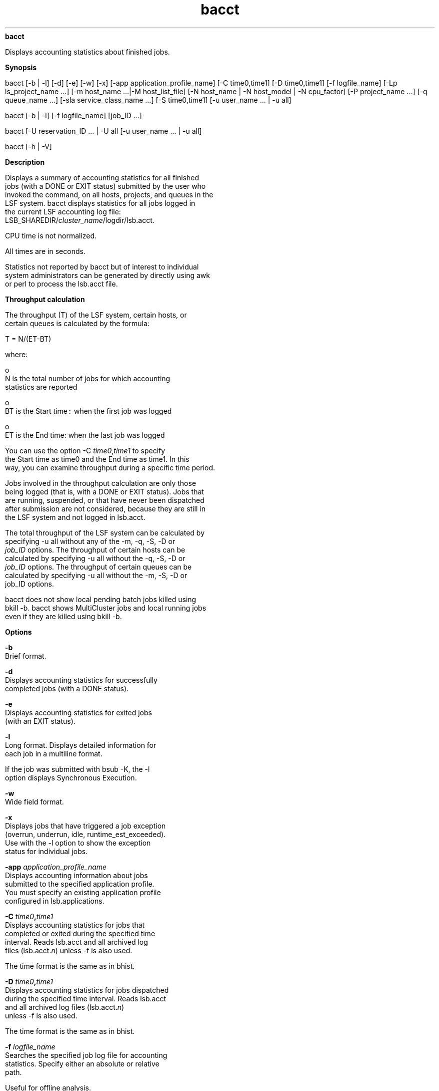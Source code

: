 
.ad l

.ll 72

.TH bacct 1 September 2009" "" "Platform LSF Version 7.0.6"
.nh
\fBbacct\fR
.sp 2
   Displays accounting statistics about finished jobs.
.sp 2

.sp 2 .SH "Synopsis"
\fBSynopsis\fR
.sp 2
bacct [-b | -l] [-d] [-e] [-w] [-x] [-app
application_profile_name] [-C time0,time1] [-D time0,time1] [-f
logfile_name] [-Lp ls_project_name ...] [-m host_name ...|-M
host_list_file] [-N host_name | -N host_model | -N cpu_factor]
[-P project_name ...] [-q queue_name ...] [-sla
service_class_name ...] [-S time0,time1] [-u user_name ... | -u
all]
.sp 2
bacct [-b | -l] [-f logfile_name] [job_ID ...]
.sp 2
bacct [-U reservation_ID ... | -U all [-u user_name ... | -u all]
.sp 2
bacct [-h | -V]
.sp 2 .SH "Description"
\fBDescription\fR
.sp 2
   Displays a summary of accounting statistics for all finished
   jobs (with a DONE or EXIT status) submitted by the user who
   invoked the command, on all hosts, projects, and queues in the
   LSF system. bacct displays statistics for all jobs logged in
   the current LSF accounting log file:
   LSB_SHAREDIR/\fIcluster_name\fR/logdir/lsb.acct.
.sp 2
   CPU time is not normalized.
.sp 2
   All times are in seconds.
.sp 2
   Statistics not reported by bacct but of interest to individual
   system administrators can be generated by directly using awk
   or perl to process the lsb.acct file.
.sp 2 .SH "Throughput calculation"
\fBThroughput calculation\fR
.sp 2
   The throughput (T) of the LSF system, certain hosts, or
   certain queues is calculated by the formula:
.sp 2
   T = N/(ET-BT)
.sp 2
   where:
.sp 2
     o  
         N is the total number of jobs for which accounting
         statistics are reported
.sp 2
     o  
         BT is the Start time :  when the first job was logged
.sp 2
     o  
         ET is the End time: when the last job was logged
.sp 2
   You can use the option -C \fItime0\fR,\fItime1\fR to specify
   the Start time as time0 and the End time as time1. In this
   way, you can examine throughput during a specific time period.
.sp 2
   Jobs involved in the throughput calculation are only those
   being logged (that is, with a DONE or EXIT status). Jobs that
   are running, suspended, or that have never been dispatched
   after submission are not considered, because they are still in
   the LSF system and not logged in lsb.acct.
.sp 2
   The total throughput of the LSF system can be calculated by
   specifying -u all without any of the -m, -q, -S, -D or\fI
   job_ID\fR options. The throughput of certain hosts can be
   calculated by specifying -u all without the -q, -S, -D or
   \fIjob_ID\fR options. The throughput of certain queues can be
   calculated by specifying -u all without the -m, -S, -D or
   job_ID options.
.sp 2
   bacct does not show local pending batch jobs killed using
   bkill -b. bacct shows MultiCluster jobs and local running jobs
   even if they are killed using bkill -b.
.sp 2 .SH "Options"
\fBOptions\fR
.sp 2
   \fB-b\fR
.br
               Brief format.
.sp 2
   \fB-d\fR
.br
               Displays accounting statistics for successfully
               completed jobs (with a DONE status).
.sp 2
   \fB-e\fR
.br
               Displays accounting statistics for exited jobs
               (with an EXIT status).
.sp 2
   \fB-l\fR
.br
               Long format. Displays detailed information for
               each job in a multiline format.
.sp 2
               If the job was submitted with bsub -K, the -l
               option displays \fRSynchronous Execution\fR.
.sp 2
   \fB-w\fR
.br
               Wide field format.
.sp 2
   \fB-x\fR
.br
               Displays jobs that have triggered a job exception
               (overrun, underrun, idle, runtime_est_exceeded).
               Use with the -l option to show the exception
               status for individual jobs.
.sp 2
   \fB-app \fIapplication_profile_name\fB\fR
.br
               Displays accounting information about jobs
               submitted to the specified application profile.
               You must specify an existing application profile
               configured in lsb.applications.
.sp 2
   \fB-C \fItime0\fB,\fItime1\fB \fR
.br
               Displays accounting statistics for jobs that
               completed or exited during the specified time
               interval. Reads lsb.acct and all archived log
               files (lsb.acct.\fIn\fR) unless -f is also used.
.sp 2
               The time format is the same as in bhist.
.sp 2
   \fB-D \fItime0\fB,\fItime1\fB \fR
.br
               Displays accounting statistics for jobs dispatched
               during the specified time interval. Reads lsb.acct
               and all archived log files (lsb.acct.\fIn\fR)
               unless -f is also used.
.sp 2
               The time format is the same as in bhist.
.sp 2
   \fB-f \fIlogfile_name\fB \fR
.br
               Searches the specified job log file for accounting
               statistics. Specify either an absolute or relative
               path.
.sp 2
               Useful for offline analysis.
.sp 2
               The specified file path can contain up to 4094
               characters for UNIX, or up to 512 characters for
               Windows.
.sp 2
   \fB-Lp \fIls_project_name\fB ...\fR
.br
               Displays accounting statistics for jobs belonging
               to the specified License Scheduler projects. If a
               list of projects is specified, project names must
               be separated by spaces and enclosed in quotation
               marks (") or (’).
.sp 2
   \fB-M \fIhost_list_file\fB \fR
.br
               Displays accounting statistics for jobs dispatched
               to the hosts listed in a file
               (\fIhost_list_file\fR) containing a list of hosts.
               The host list file has the following format:
.sp 2
                 o  
                     Multiple lines are supported
.sp 2
                 o  
                     Each line includes a list of hosts separated
                     by spaces
.sp 2
                 o  
                     The length of each line must be less than
                     512 characters
.sp 2
   \fB-m \fIhost_name\fB ... \fR
.br
               Displays accounting statistics for jobs dispatched
               to the specified hosts.
.sp 2
               If a list of hosts is specified, host names must
               be separated by spaces and enclosed in quotation
               marks (") or (’).
.sp 2
   \fB-N \fIhost_name\fB | -N \fIhost_model\fB | -N
   \fIcpu_factor\fB\fR
.br
               Normalizes CPU time by the CPU factor of the
               specified host or host model, or by the specified
               CPU factor.
.sp 2
               If you use bacct offline by indicating a job log
               file, you must specify a CPU factor.
.sp 2
   \fB-P \fIproject_name\fB ...\fR
.br
               Displays accounting statistics for jobs belonging
               to the specified projects. If a list of projects
               is specified, project names must be separated by
               spaces and enclosed in quotation marks (") or (’).
               You cannot use one double quote and one single
               quote to enclose the list.
.sp 2
   \fB-q \fIqueue_name\fB ...\fR
.br
               Displays accounting statistics for jobs submitted
               to the specified queues.
.sp 2
               If a list of queues is specified, queue names must
               be separated by spaces and enclosed in quotation
               marks (") or (’).
.sp 2
   \fB-S \fItime0\fB,\fItime1\fB\fR
.br
               Displays accounting statistics for jobs submitted
               during the specified time interval. Reads lsb.acct
               and all archived log files (lsb.acct.\fIn\fR)
               unless -f is also used.
.sp 2
               The time format is the same as in bhist.
.sp 2
   \fB-sla \fIservice_class_name\fB\fR
.br
               Displays accounting statistics for jobs that ran
               under the specified service class.
.sp 2
               If a default system service class is configured
               with ENABLE_DEFAULT_EGO_SLA in lsb.params but not
               explicitly configured in lsb.applications, bacct
               -sla \fIservice_class_name\fR displays accounting
               information for the specified default service
               class.
.sp 2
   \fB-U \fIreservation_id\fB ... | -U all\fR
.br
               Displays accounting statistics for the specified
               advance reservation IDs, or for all reservation
               IDs if the keyword all is specified.
.sp 2
               A list of reservation IDs must be separated by
               spaces and enclosed in quotation marks (") or (’).
.sp 2
               The -U option also displays historical information
               about reservation modifications.
.sp 2
               When combined with the -U option, -u is
               interpreted as the user name of the reservation
               creator. For example:
.sp 2
               bacct -U all -u user2
.sp 2
               shows all the advance reservations created by user
               \fRuser2\fR.
.sp 2
               Without the -u option, bacct -U shows all advance
               reservation information about jobs submitted by
               the user.
.sp 2
               In a MultiCluster environment, advance reservation
               information is only logged in the execution
               cluster, so bacct displays advance reservation
               information for local reservations only. You
               cannot see information about remote reservations.
               You cannot specify a remote reservation ID, and
               the keyword all only displays information about
               reservations in the local cluster.
.sp 2
   \fB-u \fIuser_name\fB ...|-u all\fR
.br
               Displays accounting statistics for jobs submitted
               by the specified users, or by all users if the
               keyword all is specified.
.sp 2
               If a list of users is specified, user names must
               be separated by spaces and enclosed in quotation
               marks (") or (’). You can specify both user names
               and user IDs in the list of users.
.sp 2
   \fB\fIjob_ID\fB ...\fR
.br
               Displays accounting statistics for jobs with the
               specified job IDs.
.sp 2
               If the reserved job ID 0 is used, it is ignored.
.sp 2
   \fB-h\fR
.br
               Prints command usage to stderr and exits.
.sp 2
   \fB-V\fR
.br
               Prints LSF release version to stderr and exits.
.sp 2 .SH "Default output format (SUMMARY)"
\fBDefault output format (SUMMARY)\fR
.sp 2
   Statistics on jobs. The following fields are displayed:
.sp 2
     o  
         Total number of done jobs
.sp 2
     o  
         Total number of exited jobs
.sp 2
     o  
         Total CPU time consumed
.sp 2
     o  
         Average CPU time consumed
.sp 2
     o  
         Maximum CPU time of a job
.sp 2
     o  
         Minimum CPU time of a job
.sp 2
     o  
         Total wait time in queues
.sp 2
     o  
         Average wait time in queue
.sp 2
     o  
         Maximum wait time in queue
.sp 2
     o  
         Minimum wait time in queue
.sp 2
     o  
         Average turnaround time (seconds/job)
.sp 2
     o  
         Maximum turnaround time
.sp 2
     o  
         Minimum turnaround time
.sp 2
     o  
         Average hog factor of a job (cpu time/turnaround time)
.sp 2
     o  
         Maximum hog factor of a job
.sp 2
     o  
         Minimum hog factor of a job
.sp 2
     o  
         Total throughput
.sp 2
     o  
         Beginning time: the completion or exit time of the first
         job selected
.sp 2
     o  
         Ending time: the completion or exit time of the last job
         selected
.sp 2
   The total, average, minimum, and maximum statistics are on all
   specified jobs.
.sp 2
   The wait time is the elapsed time from job submission to job
   dispatch.
.sp 2
   The turnaround time is the elapsed time from job submission to
   job completion.
.sp 2
   The hog factor is the amount of CPU time consumed by a job
   divided by its turnaround time.
.sp 2
   The throughput is the number of completed jobs divided by the
   time period to finish these jobs (jobs/hour).
.sp 2 .SH "Brief format (-b)"
\fBBrief format (-b)\fR
.sp 2
   In addition to the default format SUMMARY, displays the
   following fields:
.sp 2
   \fBU/UID\fR
.br
               Name of the user who submitted the job. If LSF
               fails to get the user name by getpwuid, the user
               ID is displayed.
.sp 2
   \fBQUEUE\fR
.br
               Queue to which the job was submitted.
.sp 2
   \fBSUBMIT_TIME\fR
.br
               Time when the job was submitted.
.sp 2
   \fBCPU_T\fR
.br
               CPU time consumed by the job.
.sp 2
   \fBWAIT\fR
.br
               Wait time of the job.
.sp 2
   \fBTURNAROUND\fR
.br
               Turnaround time of the job.
.sp 2
   \fBFROM\fR
.br
               Host from which the job was submitted.
.sp 2
   \fBEXEC_ON\fR
.br
               Host or hosts to which the job was dispatched to
               run.
.sp 2
   \fBJOB_NAME\fR
.br
               The job name assigned by the user, or the command
               string assigned by default at job submission with
               bsub. If the job name is too long to fit in this
               field, then only the latter part of the job name
               is displayed.
.sp 2
               The displayed job name or job command can contain
               up to 4094 characters.
.sp 2 .SH "Long format (-l)"
\fBLong format (-l)\fR
.sp 2
   In addition to the fields displayed by default in SUMMARY and
   by -b, displays the following fields:
.sp 2
   \fBJOBID\fR
.br
               Identifier that LSF assigned to the job.
.sp 2
   \fBPROJECT_NAME\fR
.br
               Project name assigned to the job.
.sp 2
   \fBSTATUS\fR
.br
               Status that indicates the job was either
               successfully completed (DONE) or exited (EXIT).
.sp 2
   \fBDISPAT_TIME\fR
.br
               Time when the job was dispatched to run on the
               execution hosts.
.sp 2
   \fBCOMPL_TIME\fR
.br
               Time when the job exited or completed.
.sp 2
   \fBHOG_FACTOR\fR
.br
               Average hog factor, equal to "CPU time" /
               "turnaround time".
.sp 2
   \fBMEM\fR
.br
               Maximum resident memory usage of all processes in
               a job. By default, memory usage is shown in MB.
               Use LSF_UNIT_FOR_LIMITS in lsf.conf to specify a
               larger unit for display (MB, GB, TB, PB, or EB).
.sp 2
   \fBCWD\fR
.br
               Current working directory of the job.
.sp 2
   \fBSWAP\fR
.br
               Maximum virtual memory usage of all processes in a
               job. By default, swap space is shown in MB. Use
               LSF_UNIT_FOR_LIMITS in lsf.conf to specify a
               larger unit for display (MB, GB, TB, PB, or EB).
.sp 2
   \fBINPUT_FILE\fR
.br
               File from which the job reads its standard input
               (see bsub -i \fIinput_file\fR).
.sp 2
   \fBOUTPUT_FILE\fR
.br
               File to which the job writes its standard output
               (see bsub -o \fIoutput_file\fR).
.sp 2
   \fBERR_FILE\fR
.br
               File in which the job stores its standard error
               output (see bsub -e \fIerr_file\fR).
.sp 2
   \fBEXCEPTION STATUS\fR
.br
               Possible values for the exception status of a job
               include:
.sp 2
               \fBidle\fR
.br
                           The job is consuming less CPU time
                           than expected. The job idle factor
                           (CPU time/runtime) is less than the
                           configured JOB_IDLE threshold for the
                           queue and a job exception has been
                           triggered.
.sp 2
               \fBoverrun\fR
.br
                           The job is running longer than the
                           number of minutes specified by the
                           JOB_OVERRUN threshold for the queue
                           and a job exception has been
                           triggered.
.sp 2
               \fBunderrun\fR
.br
                           The job finished sooner than the
                           number of minutes specified by the
                           JOB_UNDERRUN threshold for the queue
                           and a job exception has been
                           triggered.
.sp 2
               \fBruntime_est_exceeded\fR
.br
                           The job is running longer than the
                           number of minutes specified by the
                           runtime estimation and a job exception
                           has been triggered.
.sp 2
   \fBSYNCHRONOUS_EXECUTION\fR
.br
               Job was submitted with the -K option. LSF submits
               the job and waits for the job to complete.
.sp 2
   \fBJOB_DESCRIPTION\fR
.br
               The job description assigned by the user at job
               submission with bsub. This field is omitted if no
               job description has been assigned.
.sp 2
               The displayed job description can contain up to
               4094 characters.
.sp 2 .SH "Advance reservations (-U)"
\fBAdvance reservations (-U)\fR
.sp 2
   Displays the following fields:
.sp 2
   \fBRSVID\fR
.br
               Advance reservation ID assigned by brsvadd command
.sp 2
   \fBTYPE\fR
.br
               Type of reservation: user or system
.sp 2
   \fBCREATOR\fR
.br
               User name of the advance reservation creator, who
               submitted the brsvadd command
.sp 2
   \fBUSER\fR
.br
               User name of the advance reservation user, who
               submitted the job with bsub -U
.sp 2
   \fBNCPUS\fR
.br
               Number of CPUs reserved
.sp 2
   \fBRSV_HOSTS\fR
.br
               List of hosts for which processors are reserved,
               and the number of processors reserved
.sp 2
   \fBTIME_WINDOW\fR
.br
               Time window for the reservation.
.sp 2
                 o  
                     A one-time reservation displays fields
                     separated by slashes
                     (\fRmonth/day/hour/minute\fR). For example:
.sp 2
                     \fR11/12/14/0-11/12/18/0\fR
.sp 2
                 o  
                     A recurring reservation displays fields
                     separated by colons (\fRday:hour:minute\fR).
                     For example:
.sp 2
                     \fR5:18:0 5:20:0\fR
.sp 2 .SH "Termination reasons displayed by bacct"
\fBTermination reasons displayed by bacct\fR
.sp 2
   When LSF detects that a job is terminated, bacct -l displays
   one of the following termination reasons. The corresponding
   integer value logged to the JOB_FINISH record in lsb.acct is
   given in parentheses.
.sp 2
     o  
         TERM_ADMIN: Job killed by root or LSF administrator (15)
.sp 2
     o  
         TERM_BUCKET_KILL: Job killed with bkill -b (23)
.sp 2
     o  
         TERM_CHKPNT: Job killed after checkpointing (13)
.sp 2
     o  
         TERM_CWD_NOTEXIST: current working directory is not
         accessible or does not exist on the execution host (25)
.sp 2
     o  
         TERM_CPULIMIT: Job killed after reaching LSF CPU usage
         limit (12)
.sp 2
     o  
         TERM_DEADLINE: Job killed after deadline expires (6)
.sp 2
     o  
         TERM_EXTERNAL_SIGNAL: Job killed by a signal external to
         LSF (17)
.sp 2
     o  
         TERM_FORCE_ADMIN: Job killed by root or LSF
         administrator without time for cleanup (9)
.sp 2
     o  
         TERM_FORCE_OWNER: Job killed by owner without time for
         cleanup (8)
.sp 2
     o  
         TERM_LOAD: Job killed after load exceeds threshold (3)
.sp 2
     o  
         TERM_MEMLIMIT: Job killed after reaching LSF memory
         usage limit (16)
.sp 2
     o  
         TERM_OWNER: Job killed by owner (14)
.sp 2
     o  
         TERM_PREEMPT: Job killed after preemption (1)
.sp 2
     o  
         TERM_PROCESSLIMIT: Job killed after reaching LSF process
         limit (7)
.sp 2
     o  
         TERM_REQUEUE_ADMIN: Job killed and requeued by root or
         LSF administrator (11)
.sp 2
     o  
         TERM_REQUEUE_OWNER: Job killed and requeued by owner
         (10)
.sp 2
     o  
         TERM_RUNLIMIT: Job killed after reaching LSF run time
         limit (5)
.sp 2
     o  
         TERM_SLURM: Job terminated abnormally in SLURM (node
         failure) (22)
.sp 2
     o  
         TERM_SWAP: Job killed after reaching LSF swap usage
         limit (20)
.sp 2
     o  
         TERM_THREADLIMIT: Job killed after reaching LSF thread
         limit (21)
.sp 2
     o  
         TERM_UNKNOWN: LSF cannot determine a termination
         reason—0 is logged but TERM_UNKNOWN is not displayed (0)
.sp 2
     o  
         TERM_WINDOW: Job killed after queue run window closed
         (2)
.sp 2
     o  
         TERM_ZOMBIE: Job exited while LSF is not available (19)
.sp 2
      \fBTip: \fR
.sp 2
         The integer values logged to the JOB_FINISH record in
         lsb.acct and termination reason keywords are mapped in
         lsbatch.h.
.sp 2 .SH "Example: Default format"
\fBExample: Default format\fR
.sp 2
   bacct 
.sp 2
   Accounting information about jobs that are: 
.sp 2
     - submitted by users user1. 
.sp 2
     - accounted on all projects.
.sp 2
     - completed normally or exited.
.sp 2
     - executed on all hosts.
.sp 2
     - submitted to all queues.
.sp 2
     - accounted on all service classes.
.sp 2
   ------------------------------------------------------------------------------
.sp 2

.sp 2
   SUMMARY:      ( time unit: second ) 
.sp 2
    Total number of done jobs:      60      Total number of exited jobs:   118
.sp 2
    Total CPU time consumed:    1011.5      Average CPU time consumed:     5.7
.sp 2
    Maximum CPU time of a job:   991.4      Minimum CPU time of a job:     0.0
.sp 2
    Total wait time in queues: 134598.0
.sp 2
    Average wait time in queue:  756.2
.sp 2
    Maximum wait time in queue: 7069.0      Minimum wait time in queue:    0.0
.sp 2
    Average turnaround time:      3585 (seconds/job)
.sp 2
    Maximum turnaround time:     77524      Minimum turnaround time:         6
.sp 2
    Average hog factor of a job:  0.00 ( cpu time / turnaround time )
.sp 2
    Maximum hog factor of a job:  0.56      Minimum hog factor of a job:  0.00
.sp 2
    Total throughput:             0.67 (jobs/hour)  during  266.18 hours
.sp 2
    Beginning time:       Aug  8 15:48      Ending time:          Aug 19 17:59
.sp 2 .SH "Example: Jobs that have triggered job exceptions"
\fBExample: Jobs that have triggered job exceptions\fR
.sp 2
   bacct -x -l
.sp 2

.sp 2
   Accounting information about jobs that are: 
.sp 2
     - submitted by users user1, 
.sp 2
     - accounted on all projects.
.sp 2
     - completed normally or exited
.sp 2
     - executed on all hosts.
.sp 2
     - submitted to all queues.
.sp 2
     - accounted on all service classes.
.sp 2
   ------------------------------------------------------------------------------
.sp 2

.sp 2
   Job <1743>, User <user1>, Project <default>, Status <DONE>, Queue <normal>,  Command<sleep 30>
.sp 2
   Mon Aug 11 18:16:17: Submitted from host <hostB>, CWD <$HOME/jobs>, Output File </dev/null>;
.sp 2
   Mon Aug 11 18:17:22: Dispatched to <hostC>;
.sp 2
   Mon Aug 11 18:18:54: Completed <done>.
.sp 2

.sp 2
    EXCEPTION STATUS:  underrun 
.sp 2

.sp 2
   Accounting information about this job:
.sp 2
        CPU_T     WAIT     TURNAROUND   STATUS     HOG_FACTOR    MEM    SWAP
.sp 2
         0.19       65            157     done         0.0012     4M      5M
.sp 2
   ------------------------------------------------------------------------------
.sp 2

.sp 2
   Job <1948>, User <user1>, Project <default>, Status <DONE>, Queue <normal>,Command <sleep 550>, Job Description <This job is a test job.>
.sp 2
   Tue Aug 12 14:15:03: Submitted from host <hostB>, CWD <$HOME/jobs>, Output File </dev/null>;
.sp 2
   Tue Aug 12 14:15:15: Dispatched to <hostC>;
.sp 2
   Tue Aug 12 14:25:08: Completed <done>.
.sp 2

.sp 2
    EXCEPTION STATUS:  overrun  idle 
.sp 2

.sp 2
   Accounting information about this job:
.sp 2
        CPU_T     WAIT     TURNAROUND   STATUS     HOG_FACTOR    MEM    SWAP
.sp 2
         0.20       12            605     done         0.0003     4M      5M
.sp 2
   ------------------------------------------------------------------------------
.sp 2

.sp 2

.sp 2
   Job <1949>, User <user1>, Project <default>, Status <DONE>, Queue <normal>,Command <sleep 400>
.sp 2
   Tue Aug 12 14:26:11: Submitted from host <hostB>, CWD <$HOME/jobs>, Output File </dev/null>;
.sp 2
   Tue Aug 12 14:26:18: Dispatched to <hostC>;
.sp 2
   Tue Aug 12 14:33:16: Completed <done>.
.sp 2

.sp 2
    EXCEPTION STATUS:  idle 
.sp 2

.sp 2
   Accounting information about this job:
.sp 2
        CPU_T     WAIT     TURNAROUND   STATUS     HOG_FACTOR    MEM    SWAP
.sp 2
         0.17        7            425     done         0.0004     4M      5M
.sp 2

.sp 2
   Job <719[14]>, Job Name <test[14]>, User <user1>, Project <default>, Status <EXIT>, Queue <normal>, Command </home/user1/job1>, Job Description <This job is another test job.>
.sp 2
   Mon Aug 18 20:27:44: Submitted from host <hostB>, CWD <$HOME/jobs>, Output File </dev/null>;
.sp 2
   Mon Aug 18 20:31:16: [14] dispatched to <hostA>;
.sp 2
   Mon Aug 18 20:31:18: Completed <exit>.
.sp 2

.sp 2
    EXCEPTION STATUS:  underrun 
.sp 2

.sp 2
   Accounting information about this job:
.sp 2
        CPU_T     WAIT     TURNAROUND   STATUS     HOG_FACTOR    MEM    SWAP
.sp 2
         0.19      212            214     exit         0.0009     2M      4M
.sp 2
   ------------------------------------------------------------------------------
.sp 2

.sp 2
   SUMMARY:      ( time unit: second ) 
.sp 2
    Total number of done jobs:      45      Total number of exited jobs:    56
.sp 2
    Total CPU time consumed:    1009.1      Average CPU time consumed:    10.0
.sp 2
    Maximum CPU time of a job:   991.4      Minimum CPU time of a job:     0.1
.sp 2
    Total wait time in queues: 116864.0
.sp 2
    Average wait time in queue: 1157.1
.sp 2
    Maximum wait time in queue: 7069.0      Minimum wait time in queue:    7.0
.sp 2
    Average turnaround time:      1317 (seconds/job)
.sp 2
    Maximum turnaround time:      7070      Minimum turnaround time:        10
.sp 2
    Average hog factor of a job:  0.01 ( cpu time / turnaround time )
.sp 2
    Maximum hog factor of a job:  0.56      Minimum hog factor of a job:  0.00
.sp 2
    Total throughput:             0.59 (jobs/hour)  during  170.21 hours
.sp 2
    Beginning time:       Aug 11 18:18      Ending time:          Aug 18 20:31
.sp 2 .SH "Example: Advance reservation accounting information"
\fBExample: Advance reservation accounting information\fR
.sp 2
   bacct -U user1#2
.sp 2
   Accounting for:
.sp 2
     - advanced reservation IDs: user1#2
.sp 2
     - advanced reservations created by user1
.sp 2
   -----------------------------------------------------------------------------
.sp 2
   RSVID       TYPE      CREATOR    USER    NCPUS       RSV_HOSTS     TIME_WINDOW
.sp 2
   user1#2     user        user1   user1      1           hostA:1    9/16/17/36-9/16/17/38
.sp 2
   SUMMARY:
.sp 2
   Total number of jobs:               4
.sp 2
   Total CPU time consumed:      0.5 second
.sp 2
   Maximum memory of a job:     4.2 MB
.sp 2
   Maximum swap of a job:         5.2 MB
.sp 2
   Total duration time:                 0 hour    2 minute    0 second
.sp 2 .SH "Example: LSF job termination reason logging"
\fBExample: LSF job termination reason logging\fR
.sp 2
   When a job finishes, LSF reports the last job termination
   action it took against the job and logs it into lsb.acct.
.sp 2
   If a running job exits because of node failure, LSF sets the
   correct exit information in lsb.acct, lsb.events, and the job
   output file.
.sp 2
   Use bacct -l to view job exit information logged to lsb.acct:
.sp 2
   bacct -l 7265
.sp 2

.sp 2
   Accounting information about jobs that are: 
.sp 2
     - submitted by all users.
.sp 2
     - accounted on all projects.
.sp 2
     - completed normally or exited
.sp 2
     - executed on all hosts.
.sp 2
     - submitted to all queues.
.sp 2
     - accounted on all service classes.
.sp 2
   ------------------------------------------------------------------------------
.sp 2

.sp 2
   Job <7265>, User <lsfadmin>, Project <default>, Status <EXIT>, Queue <normal>, Command <srun sleep 100000>, Job Description <This job is also a test job.>
.sp 2
   Thu Sep 16 15:22:09: Submitted from host <hostA>, CWD <$HOME>;
.sp 2
   Thu Sep 16 15:22:20: Dispatched to 4 Hosts/Processors <4*hostA>;
.sp 2
   Thu Sep 16 15:22:20: slurm_id=21793;ncpus=4;slurm_alloc=n[13-14];
.sp 2
   Thu Sep 16 15:23:21: Completed <exit>; TERM_RUNLIMIT: job killed after reaching LSF run time limit.
.sp 2

.sp 2
   Accounting information about this job:
.sp 2
        Share group charged </lsfadmin>
.sp 2
        CPU_T     WAIT     TURNAROUND   STATUS     HOG_FACTOR    MEM    SWAP
.sp 2
         0.04       11             72     exit         0.0006     0K      0K
.sp 2
   ------------------------------------------------------------------------------
.sp 2

.sp 2
   SUMMARY:      ( time unit: second ) 
.sp 2
    Total number of done jobs:       0      Total number of exited jobs:     1
.sp 2
    Total CPU time consumed:       0.0      Average CPU time consumed:     0.0
.sp 2
    Maximum CPU time of a job:     0.0      Minimum CPU time of a job:     0.0
.sp 2
    Total wait time in queues:    11.0
.sp 2
    Average wait time in queue:   11.0
.sp 2
    Maximum wait time in queue:   11.0      Minimum wait time in queue:   11.0
.sp 2
    Average turnaround time:        72 (seconds/job)
.sp 2
    Maximum turnaround time:        72      Minimum turnaround time:        72
.sp 2
    Average hog factor of a job:  0.00 ( cpu time / turnaround time )
.sp 2
    Maximum hog factor of a job:  0.00      Minimum hog factor of a job:  0.00
.sp 2 .SH "Example: Resizable job information"
\fBExample: Resizable job information\fR
.sp 2
   Use bacct -l to view resizable job information logged to
   lsb.acct:
.sp 2
     o  
         The autoresizable attribute of a job and the resize
         notification command if bsub -ar and bsub -rnc
         \fIresize_notification_command\fR are specified.
.sp 2
     o  
         Job allocation changes whenever a JOB_RESIZE event is
         logged to lsb.acct.
.sp 2
   When an allocation grows, bacct shows:
.sp 2
   Additional allocation on num_hosts Hosts/Processors host_list
.sp 2
   When an allocation shrinks, bacct shows
.sp 2
   Release allocation on num_hosts Hosts/Processors host_list
.sp 2
   For example, assume, a job submitted as
.sp 2
   bsub -n 1, 5 -ar myjob
.sp 2
   and the initial allocation is on hostA and hostB. The first
   resize request is allocated on hostC and hostD. A second
   resize request is allocated on hostE. bacct -l displays:
.sp 2
   bacct -l 205
.sp 2

.sp 2
   Accounting information about jobs that are:
.sp 2
     - submitted by all users.
.sp 2
     - accounted on all projects.
.sp 2
     - completed normally or exited
.sp 2
     - executed on all hosts.
.sp 2
     - submitted to all queues.
.sp 2
     - accounted on all service classes.
.sp 2
   -----------------------------------------------------------------------------
.sp 2

.sp 2
   Job <1150>, User <user2>, Project <default>, Status <DONE>, Queue <normal>, Command <sleep 10>, Job Description <This job is a test job.>
.sp 2
   Mon Jun  2 11:42:00: Submitted from host <hostA>, CWD <$HOME>;
.sp 2
   Mon Jun  2 11:43:00: Dispatched to 2 Hosts/Processors <hostA> <hostB>;
.sp 2
   Mon Jun  2 11:43:52: Additional allocation on 2 Hosts/Processors <hostC> <hostD>;
.sp 2
   Mon Jun  2 11:44:55: Additional allocation on <hostE>;
.sp 2
   Mon Jun  2 11:51:40: Completed <done>.
.sp 2
   ...
.sp 2 .SH "Files"
\fBFiles\fR
.sp 2
   Reads lsb.acct, lsb.acct.\fIn\fR.
.sp 2 .SH "See also"
\fBSee also\fR
.sp 2
   bhist, bsub, bjobs, lsb.acct, brsvadd, brsvs, bsla,
   lsb.serviceclasses
